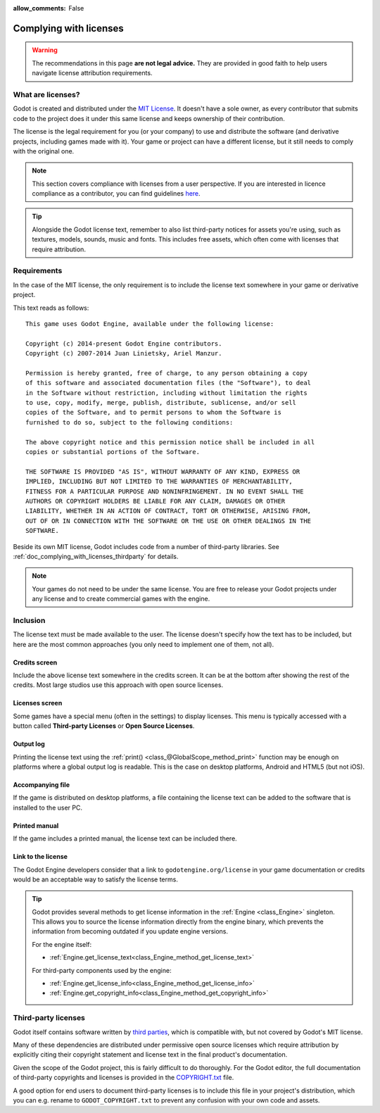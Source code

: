 :allow_comments: False

.. _doc_complying_with_licenses:

Complying with licenses
=======================

.. warning::

    The recommendations in this page **are not legal advice.** They are provided
    in good faith to help users navigate license attribution requirements.

What are licenses?
------------------

Godot is created and distributed under the `MIT License <https://opensource.org/licenses/MIT>`_.
It doesn't have a sole owner, as every contributor that submits code to
the project does it under this same license and keeps ownership of their
contribution.

The license is the legal requirement for you (or your company) to use and
distribute the software (and derivative projects, including games made with it).
Your game or project can have a different license, but it still needs to comply
with the original one.

.. note::

    This section covers compliance with licenses from a user perspective.
    If you are interested in licence compliance as a contributor, you can find
    guidelines `here <https://contributing.godotengine.org/en/latest/engine/guidelines/best_practices.html#don-t-use-complex-canned-solutions-for-simple-problems>`__.

.. tip::

    Alongside the Godot license text, remember to also list third-party notices
    for assets you're using, such as textures, models, sounds, music and fonts.
    This includes free assets, which often come with licenses that require
    attribution.

Requirements
------------

In the case of the MIT license, the only requirement is to include the license
text somewhere in your game or derivative project.

This text reads as follows:

::

    This game uses Godot Engine, available under the following license:

    Copyright (c) 2014-present Godot Engine contributors.
    Copyright (c) 2007-2014 Juan Linietsky, Ariel Manzur.

    Permission is hereby granted, free of charge, to any person obtaining a copy
    of this software and associated documentation files (the "Software"), to deal
    in the Software without restriction, including without limitation the rights
    to use, copy, modify, merge, publish, distribute, sublicense, and/or sell
    copies of the Software, and to permit persons to whom the Software is
    furnished to do so, subject to the following conditions:

    The above copyright notice and this permission notice shall be included in all
    copies or substantial portions of the Software.

    THE SOFTWARE IS PROVIDED "AS IS", WITHOUT WARRANTY OF ANY KIND, EXPRESS OR
    IMPLIED, INCLUDING BUT NOT LIMITED TO THE WARRANTIES OF MERCHANTABILITY,
    FITNESS FOR A PARTICULAR PURPOSE AND NONINFRINGEMENT. IN NO EVENT SHALL THE
    AUTHORS OR COPYRIGHT HOLDERS BE LIABLE FOR ANY CLAIM, DAMAGES OR OTHER
    LIABILITY, WHETHER IN AN ACTION OF CONTRACT, TORT OR OTHERWISE, ARISING FROM,
    OUT OF OR IN CONNECTION WITH THE SOFTWARE OR THE USE OR OTHER DEALINGS IN THE
    SOFTWARE.

Beside its own MIT license, Godot includes code from a number of third-party
libraries. See :ref:`doc_complying_with_licenses_thirdparty` for details.

.. note::

    Your games do not need to be under the same license. You are free to release
    your Godot projects under any license and to create commercial games with
    the engine.

Inclusion
---------

The license text must be made available to the user. The license doesn't specify
how the text has to be included, but here are the most common approaches (you
only need to implement one of them, not all).

Credits screen
~~~~~~~~~~~~~~

Include the above license text somewhere in the credits screen. It can be at the
bottom after showing the rest of the credits. Most large studios use this
approach with open source licenses.

Licenses screen
~~~~~~~~~~~~~~~

Some games have a special menu (often in the settings) to display licenses.
This menu is typically accessed with a button called **Third-party Licenses**
or **Open Source Licenses**.

Output log
~~~~~~~~~~

Printing the license text using the :ref:`print() <class_@GlobalScope_method_print>`
function may be enough on platforms where a global output log is readable.
This is the case on desktop platforms, Android and HTML5 (but not iOS).

Accompanying file
~~~~~~~~~~~~~~~~~

If the game is distributed on desktop platforms, a file containing the license
text can be added to the software that is installed to the user PC.

Printed manual
~~~~~~~~~~~~~~

If the game includes a printed manual, the license text can be included there.

Link to the license
~~~~~~~~~~~~~~~~~~~

The Godot Engine developers consider that a link to ``godotengine.org/license``
in your game documentation or credits would be an acceptable way to satisfy
the license terms.

.. tip::

    Godot provides several methods to get license information in the
    :ref:`Engine <class_Engine>` singleton. This allows you to source the
    license information directly from the engine binary, which prevents the
    information from becoming outdated if you update engine versions.

    For the engine itself:

    - :ref:`Engine.get_license_text<class_Engine_method_get_license_text>`

    For third-party components used by the engine:

    - :ref:`Engine.get_license_info<class_Engine_method_get_license_info>`
    - :ref:`Engine.get_copyright_info<class_Engine_method_get_copyright_info>`

.. _doc_complying_with_licenses_thirdparty:

Third-party licenses
--------------------

Godot itself contains software written by
`third parties <https://github.com/godotengine/godot/blob/master/thirdparty/README.md>`_,
which is compatible with, but not covered by Godot's MIT license.

Many of these dependencies are distributed under permissive open source licenses
which require attribution by explicitly citing their copyright statement and
license text in the final product's documentation.

Given the scope of the Godot project, this is fairly difficult to do thoroughly.
For the Godot editor, the full documentation of third-party copyrights and
licenses is provided in the `COPYRIGHT.txt <https://github.com/godotengine/godot/blob/master/COPYRIGHT.txt>`_
file.

A good option for end users to document third-party licenses is to include this
file in your project's distribution, which you can e.g. rename to
``GODOT_COPYRIGHT.txt`` to prevent any confusion with your own code and assets.
